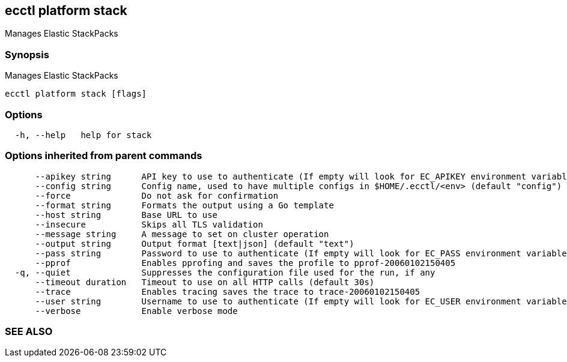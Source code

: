 == ecctl platform stack

Manages Elastic StackPacks

[float]
=== Synopsis

Manages Elastic StackPacks

----
ecctl platform stack [flags]
----

[float]
=== Options

----
  -h, --help   help for stack
----

[float]
=== Options inherited from parent commands

----
      --apikey string      API key to use to authenticate (If empty will look for EC_APIKEY environment variable)
      --config string      Config name, used to have multiple configs in $HOME/.ecctl/<env> (default "config")
      --force              Do not ask for confirmation
      --format string      Formats the output using a Go template
      --host string        Base URL to use
      --insecure           Skips all TLS validation
      --message string     A message to set on cluster operation
      --output string      Output format [text|json] (default "text")
      --pass string        Password to use to authenticate (If empty will look for EC_PASS environment variable)
      --pprof              Enables pprofing and saves the profile to pprof-20060102150405
  -q, --quiet              Suppresses the configuration file used for the run, if any
      --timeout duration   Timeout to use on all HTTP calls (default 30s)
      --trace              Enables tracing saves the trace to trace-20060102150405
      --user string        Username to use to authenticate (If empty will look for EC_USER environment variable)
      --verbose            Enable verbose mode
----

[float]
=== SEE ALSO

// * xref:ecctl_platform.adoc[ecctl platform]	 - Manages the platform
// * xref:ecctl_platform_stack_delete.adoc[ecctl platform stack delete]	 - Deletes an Elastic StackPack
// * xref:ecctl_platform_stack_list.adoc[ecctl platform stack list]	 - Lists Elastic StackPacks
// * xref:ecctl_platform_stack_show.adoc[ecctl platform stack show]	 - Shows information about an Elastic StackPack
// * xref:ecctl_platform_stack_upload.adoc[ecctl platform stack upload]	 - Uploads an Elastic StackPack
